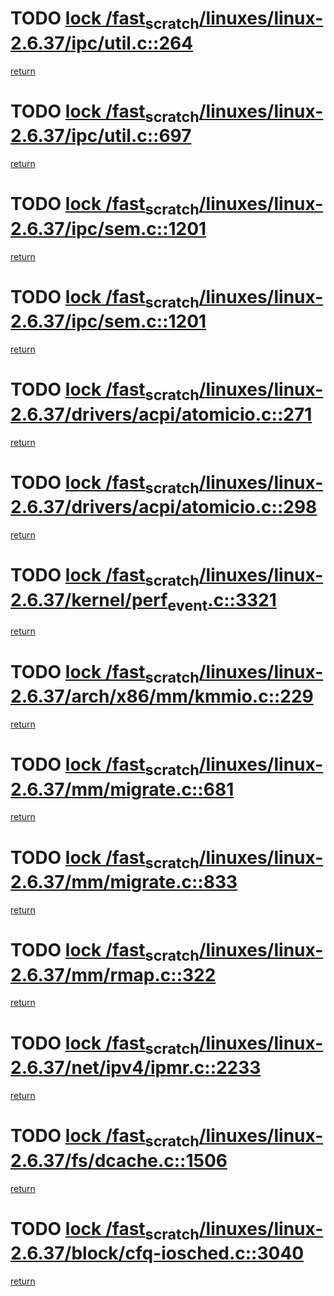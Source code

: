 * TODO [[view:/fast_scratch/linuxes/linux-2.6.37/ipc/util.c::face=ovl-face1::linb=264::colb=1::cole=14][lock /fast_scratch/linuxes/linux-2.6.37/ipc/util.c::264]]
[[view:/fast_scratch/linuxes/linux-2.6.37/ipc/util.c::face=ovl-face2::linb=285::colb=1::cole=7][return]]
* TODO [[view:/fast_scratch/linuxes/linux-2.6.37/ipc/util.c::face=ovl-face1::linb=697::colb=1::cole=14][lock /fast_scratch/linuxes/linux-2.6.37/ipc/util.c::697]]
[[view:/fast_scratch/linuxes/linux-2.6.37/ipc/util.c::face=ovl-face2::linb=715::colb=1::cole=7][return]]
* TODO [[view:/fast_scratch/linuxes/linux-2.6.37/ipc/sem.c::face=ovl-face1::linb=1201::colb=1::cole=14][lock /fast_scratch/linuxes/linux-2.6.37/ipc/sem.c::1201]]
[[view:/fast_scratch/linuxes/linux-2.6.37/ipc/sem.c::face=ovl-face2::linb=1258::colb=1::cole=7][return]]
* TODO [[view:/fast_scratch/linuxes/linux-2.6.37/ipc/sem.c::face=ovl-face1::linb=1201::colb=1::cole=14][lock /fast_scratch/linuxes/linux-2.6.37/ipc/sem.c::1201]]
[[view:/fast_scratch/linuxes/linux-2.6.37/ipc/sem.c::face=ovl-face2::linb=1258::colb=1::cole=7][return]]
* TODO [[view:/fast_scratch/linuxes/linux-2.6.37/drivers/acpi/atomicio.c::face=ovl-face1::linb=271::colb=1::cole=14][lock /fast_scratch/linuxes/linux-2.6.37/drivers/acpi/atomicio.c::271]]
[[view:/fast_scratch/linuxes/linux-2.6.37/drivers/acpi/atomicio.c::face=ovl-face2::linb=287::colb=2::cole=8][return]]
* TODO [[view:/fast_scratch/linuxes/linux-2.6.37/drivers/acpi/atomicio.c::face=ovl-face1::linb=298::colb=1::cole=14][lock /fast_scratch/linuxes/linux-2.6.37/drivers/acpi/atomicio.c::298]]
[[view:/fast_scratch/linuxes/linux-2.6.37/drivers/acpi/atomicio.c::face=ovl-face2::linb=314::colb=2::cole=8][return]]
* TODO [[view:/fast_scratch/linuxes/linux-2.6.37/kernel/perf_event.c::face=ovl-face1::linb=3321::colb=1::cole=14][lock /fast_scratch/linuxes/linux-2.6.37/kernel/perf_event.c::3321]]
[[view:/fast_scratch/linuxes/linux-2.6.37/kernel/perf_event.c::face=ovl-face2::linb=3380::colb=1::cole=7][return]]
* TODO [[view:/fast_scratch/linuxes/linux-2.6.37/arch/x86/mm/kmmio.c::face=ovl-face1::linb=229::colb=1::cole=14][lock /fast_scratch/linuxes/linux-2.6.37/arch/x86/mm/kmmio.c::229]]
[[view:/fast_scratch/linuxes/linux-2.6.37/arch/x86/mm/kmmio.c::face=ovl-face2::linb=296::colb=1::cole=7][return]]
* TODO [[view:/fast_scratch/linuxes/linux-2.6.37/mm/migrate.c::face=ovl-face1::linb=681::colb=2::cole=15][lock /fast_scratch/linuxes/linux-2.6.37/mm/migrate.c::681]]
[[view:/fast_scratch/linuxes/linux-2.6.37/mm/migrate.c::face=ovl-face2::linb=790::colb=1::cole=7][return]]
* TODO [[view:/fast_scratch/linuxes/linux-2.6.37/mm/migrate.c::face=ovl-face1::linb=833::colb=2::cole=15][lock /fast_scratch/linuxes/linux-2.6.37/mm/migrate.c::833]]
[[view:/fast_scratch/linuxes/linux-2.6.37/mm/migrate.c::face=ovl-face2::linb=876::colb=1::cole=7][return]]
* TODO [[view:/fast_scratch/linuxes/linux-2.6.37/mm/rmap.c::face=ovl-face1::linb=322::colb=1::cole=14][lock /fast_scratch/linuxes/linux-2.6.37/mm/rmap.c::322]]
[[view:/fast_scratch/linuxes/linux-2.6.37/mm/rmap.c::face=ovl-face2::linb=342::colb=2::cole=8][return]]
* TODO [[view:/fast_scratch/linuxes/linux-2.6.37/net/ipv4/ipmr.c::face=ovl-face1::linb=2233::colb=1::cole=14][lock /fast_scratch/linuxes/linux-2.6.37/net/ipv4/ipmr.c::2233]]
[[view:/fast_scratch/linuxes/linux-2.6.37/net/ipv4/ipmr.c::face=ovl-face2::linb=2238::colb=4::cole=10][return]]
* TODO [[view:/fast_scratch/linuxes/linux-2.6.37/fs/dcache.c::face=ovl-face1::linb=1506::colb=1::cole=14][lock /fast_scratch/linuxes/linux-2.6.37/fs/dcache.c::1506]]
[[view:/fast_scratch/linuxes/linux-2.6.37/fs/dcache.c::face=ovl-face2::linb=1510::colb=3::cole=9][return]]
* TODO [[view:/fast_scratch/linuxes/linux-2.6.37/block/cfq-iosched.c::face=ovl-face1::linb=3040::colb=3::cole=16][lock /fast_scratch/linuxes/linux-2.6.37/block/cfq-iosched.c::3040]]
[[view:/fast_scratch/linuxes/linux-2.6.37/block/cfq-iosched.c::face=ovl-face2::linb=3050::colb=1::cole=7][return]]
